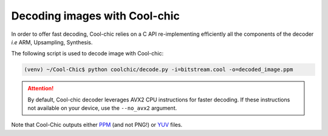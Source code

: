 Decoding images with Cool-chic
===============================

In order to offer fast decoding, Cool-chic relies on a C API re-implementing
efficiently all the components of the decoder *i.e* ARM, Upsampling, Synthesis.

The following script is used to decode image with Cool-chic:

.. code:: bash

    (venv) ~/Cool-Chic$ python coolchic/decode.py -i=bitstream.cool -o=decoded_image.ppm

.. attention::

    By default, Cool-chic decoder leverages AVX2 CPU instructions for faster
    decoding. If these instructions not available on your device, use the
    ``--no_avx2`` argument.

Note that Cool-Chic outputs either `PPM
<https://en.wikipedia.org/wiki/Portable_pixmap>`_ (and not PNG!) or `YUV
<https://en.wikipedia.org/wiki/Y%E2%80%B2UV>`_ files.
